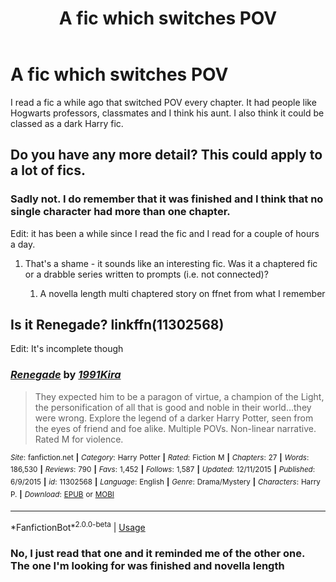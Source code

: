#+TITLE: A fic which switches POV

* A fic which switches POV
:PROPERTIES:
:Author: therkleon
:Score: 4
:DateUnix: 1559900664.0
:DateShort: 2019-Jun-07
:FlairText: What's That Fic?
:END:
I read a fic a while ago that switched POV every chapter. It had people like Hogwarts professors, classmates and I think his aunt. I also think it could be classed as a dark Harry fic.


** Do you have any more detail? This could apply to a lot of fics.
:PROPERTIES:
:Score: 2
:DateUnix: 1559903889.0
:DateShort: 2019-Jun-07
:END:

*** Sadly not. I do remember that it was finished and I think that no single character had more than one chapter.

Edit: it has been a while since I read the fic and I read for a couple of hours a day.
:PROPERTIES:
:Author: therkleon
:Score: 1
:DateUnix: 1559904616.0
:DateShort: 2019-Jun-07
:END:

**** That's a shame - it sounds like an interesting fic. Was it a chaptered fic or a drabble series written to prompts (i.e. not connected)?
:PROPERTIES:
:Score: 3
:DateUnix: 1559905292.0
:DateShort: 2019-Jun-07
:END:

***** A novella length multi chaptered story on ffnet from what I remember
:PROPERTIES:
:Author: therkleon
:Score: 1
:DateUnix: 1559905369.0
:DateShort: 2019-Jun-07
:END:


** Is it Renegade? linkffn(11302568)

Edit: It's incomplete though
:PROPERTIES:
:Author: MrXd9889
:Score: 2
:DateUnix: 1559917993.0
:DateShort: 2019-Jun-07
:END:

*** [[https://www.fanfiction.net/s/11302568/1/][*/Renegade/*]] by [[https://www.fanfiction.net/u/6054788/1991Kira][/1991Kira/]]

#+begin_quote
  They expected him to be a paragon of virtue, a champion of the Light, the personification of all that is good and noble in their world...they were wrong. Explore the legend of a darker Harry Potter, seen from the eyes of friend and foe alike. Multiple POVs. Non-linear narrative. Rated M for violence.
#+end_quote

^{/Site/:} ^{fanfiction.net} ^{*|*} ^{/Category/:} ^{Harry} ^{Potter} ^{*|*} ^{/Rated/:} ^{Fiction} ^{M} ^{*|*} ^{/Chapters/:} ^{27} ^{*|*} ^{/Words/:} ^{186,530} ^{*|*} ^{/Reviews/:} ^{790} ^{*|*} ^{/Favs/:} ^{1,452} ^{*|*} ^{/Follows/:} ^{1,587} ^{*|*} ^{/Updated/:} ^{12/11/2015} ^{*|*} ^{/Published/:} ^{6/9/2015} ^{*|*} ^{/id/:} ^{11302568} ^{*|*} ^{/Language/:} ^{English} ^{*|*} ^{/Genre/:} ^{Drama/Mystery} ^{*|*} ^{/Characters/:} ^{Harry} ^{P.} ^{*|*} ^{/Download/:} ^{[[http://www.ff2ebook.com/old/ffn-bot/index.php?id=11302568&source=ff&filetype=epub][EPUB]]} ^{or} ^{[[http://www.ff2ebook.com/old/ffn-bot/index.php?id=11302568&source=ff&filetype=mobi][MOBI]]}

--------------

*FanfictionBot*^{2.0.0-beta} | [[https://github.com/tusing/reddit-ffn-bot/wiki/Usage][Usage]]
:PROPERTIES:
:Author: FanfictionBot
:Score: 1
:DateUnix: 1559918003.0
:DateShort: 2019-Jun-07
:END:


*** No, I just read that one and it reminded me of the other one. The one I'm looking for was finished and novella length
:PROPERTIES:
:Author: therkleon
:Score: 1
:DateUnix: 1559918315.0
:DateShort: 2019-Jun-07
:END:
